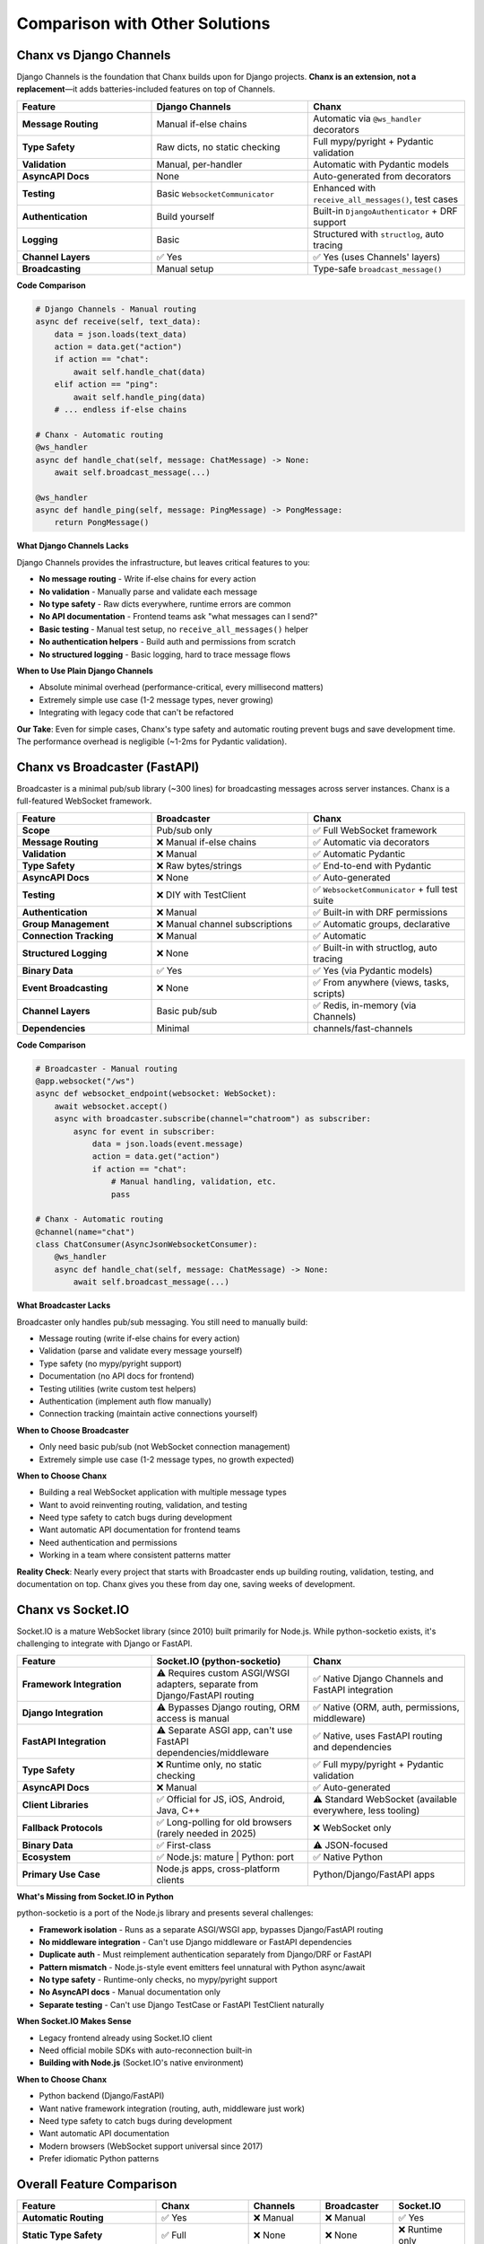 Comparison with Other Solutions
================================

Chanx vs Django Channels
-------------------------

Django Channels is the foundation that Chanx builds upon for Django projects. **Chanx is an extension, not a replacement**—it adds batteries-included features on top of Channels.

.. list-table::
   :header-rows: 1
   :widths: 30 35 35

   * - Feature
     - Django Channels
     - Chanx
   * - **Message Routing**
     - Manual if-else chains
     - Automatic via ``@ws_handler`` decorators
   * - **Type Safety**
     - Raw dicts, no static checking
     - Full mypy/pyright + Pydantic validation
   * - **Validation**
     - Manual, per-handler
     - Automatic with Pydantic models
   * - **AsyncAPI Docs**
     - None
     - Auto-generated from decorators
   * - **Testing**
     - Basic ``WebsocketCommunicator``
     - Enhanced with ``receive_all_messages()``, test cases
   * - **Authentication**
     - Build yourself
     - Built-in ``DjangoAuthenticator`` + DRF support
   * - **Logging**
     - Basic
     - Structured with ``structlog``, auto tracing
   * - **Channel Layers**
     - ✅ Yes
     - ✅ Yes (uses Channels' layers)
   * - **Broadcasting**
     - Manual setup
     - Type-safe ``broadcast_message()``

**Code Comparison**

.. code-block:: python

    # Django Channels - Manual routing
    async def receive(self, text_data):
        data = json.loads(text_data)
        action = data.get("action")
        if action == "chat":
            await self.handle_chat(data)
        elif action == "ping":
            await self.handle_ping(data)
        # ... endless if-else chains

    # Chanx - Automatic routing
    @ws_handler
    async def handle_chat(self, message: ChatMessage) -> None:
        await self.broadcast_message(...)

    @ws_handler
    async def handle_ping(self, message: PingMessage) -> PongMessage:
        return PongMessage()

**What Django Channels Lacks**

Django Channels provides the infrastructure, but leaves critical features to you:

- **No message routing** - Write if-else chains for every action
- **No validation** - Manually parse and validate each message
- **No type safety** - Raw dicts everywhere, runtime errors are common
- **No API documentation** - Frontend teams ask "what messages can I send?"
- **Basic testing** - Manual test setup, no ``receive_all_messages()`` helper
- **No authentication helpers** - Build auth and permissions from scratch
- **No structured logging** - Basic logging, hard to trace message flows

**When to Use Plain Django Channels**

- Absolute minimal overhead (performance-critical, every millisecond matters)
- Extremely simple use case (1-2 message types, never growing)
- Integrating with legacy code that can't be refactored

**Our Take**: Even for simple cases, Chanx's type safety and automatic routing prevent bugs and save development time. The performance overhead is negligible (~1-2ms for Pydantic validation).

Chanx vs Broadcaster (FastAPI)
-------------------------------

Broadcaster is a minimal pub/sub library (~300 lines) for broadcasting messages across server instances. Chanx is a full-featured WebSocket framework.

.. list-table::
   :header-rows: 1
   :widths: 30 35 35

   * - Feature
     - Broadcaster
     - Chanx
   * - **Scope**
     - Pub/sub only
     - ✅ Full WebSocket framework
   * - **Message Routing**
     - ❌ Manual if-else chains
     - ✅ Automatic via decorators
   * - **Validation**
     - ❌ Manual
     - ✅ Automatic Pydantic
   * - **Type Safety**
     - ❌ Raw bytes/strings
     - ✅ End-to-end with Pydantic
   * - **AsyncAPI Docs**
     - ❌ None
     - ✅ Auto-generated
   * - **Testing**
     - ❌ DIY with TestClient
     - ✅ ``WebsocketCommunicator`` + full test suite
   * - **Authentication**
     - ❌ Manual
     - ✅ Built-in with DRF permissions
   * - **Group Management**
     - ❌ Manual channel subscriptions
     - ✅ Automatic groups, declarative
   * - **Connection Tracking**
     - ❌ Manual
     - ✅ Automatic
   * - **Structured Logging**
     - ❌ None
     - ✅ Built-in with structlog, auto tracing
   * - **Binary Data**
     - ✅ Yes
     - ✅ Yes (via Pydantic models)
   * - **Event Broadcasting**
     - ❌ None
     - ✅ From anywhere (views, tasks, scripts)
   * - **Channel Layers**
     - Basic pub/sub
     - ✅ Redis, in-memory (via Channels)
   * - **Dependencies**
     - Minimal
     - channels/fast-channels

**Code Comparison**

.. code-block:: python

    # Broadcaster - Manual routing
    @app.websocket("/ws")
    async def websocket_endpoint(websocket: WebSocket):
        await websocket.accept()
        async with broadcaster.subscribe(channel="chatroom") as subscriber:
            async for event in subscriber:
                data = json.loads(event.message)
                action = data.get("action")
                if action == "chat":
                    # Manual handling, validation, etc.
                    pass

    # Chanx - Automatic routing
    @channel(name="chat")
    class ChatConsumer(AsyncJsonWebsocketConsumer):
        @ws_handler
        async def handle_chat(self, message: ChatMessage) -> None:
            await self.broadcast_message(...)

**What Broadcaster Lacks**

Broadcaster only handles pub/sub messaging. You still need to manually build:

- Message routing (write if-else chains for every action)
- Validation (parse and validate every message yourself)
- Type safety (no mypy/pyright support)
- Documentation (no API docs for frontend)
- Testing utilities (write custom test helpers)
- Authentication (implement auth flow manually)
- Connection tracking (maintain active connections yourself)

**When to Choose Broadcaster**

- Only need basic pub/sub (not WebSocket connection management)
- Extremely simple use case (1-2 message types, no growth expected)

**When to Choose Chanx**

- Building a real WebSocket application with multiple message types
- Want to avoid reinventing routing, validation, and testing
- Need type safety to catch bugs during development
- Want automatic API documentation for frontend teams
- Need authentication and permissions
- Working in a team where consistent patterns matter

**Reality Check**: Nearly every project that starts with Broadcaster ends up building routing, validation, testing, and documentation on top. Chanx gives you these from day one, saving weeks of development.

Chanx vs Socket.IO
-------------------

Socket.IO is a mature WebSocket library (since 2010) built primarily for Node.js. While python-socketio exists, it's challenging to integrate with Django or FastAPI.

.. list-table::
   :header-rows: 1
   :widths: 30 35 35

   * - Feature
     - Socket.IO (python-socketio)
     - Chanx
   * - **Framework Integration**
     - ⚠️ Requires custom ASGI/WSGI adapters, separate from Django/FastAPI routing
     - ✅ Native Django Channels and FastAPI integration
   * - **Django Integration**
     - ⚠️ Bypasses Django routing, ORM access is manual
     - ✅ Native (ORM, auth, permissions, middleware)
   * - **FastAPI Integration**
     - ⚠️ Separate ASGI app, can't use FastAPI dependencies/middleware
     - ✅ Native, uses FastAPI routing and dependencies
   * - **Type Safety**
     - ❌ Runtime only, no static checking
     - ✅ Full mypy/pyright + Pydantic validation
   * - **AsyncAPI Docs**
     - ❌ Manual
     - ✅ Auto-generated
   * - **Client Libraries**
     - ✅ Official for JS, iOS, Android, Java, C++
     - ⚠️ Standard WebSocket (available everywhere, less tooling)
   * - **Fallback Protocols**
     - ✅ Long-polling for old browsers (rarely needed in 2025)
     - ❌ WebSocket only
   * - **Binary Data**
     - ✅ First-class
     - ⚠️ JSON-focused
   * - **Ecosystem**
     - ✅ Node.js: mature | Python: port
     - ✅ Native Python
   * - **Primary Use Case**
     - Node.js apps, cross-platform clients
     - Python/Django/FastAPI apps

**What's Missing from Socket.IO in Python**

python-socketio is a port of the Node.js library and presents several challenges:

- **Framework isolation** - Runs as a separate ASGI/WSGI app, bypasses Django/FastAPI routing
- **No middleware integration** - Can't use Django middleware or FastAPI dependencies
- **Duplicate auth** - Must reimplement authentication separately from Django/DRF or FastAPI
- **Pattern mismatch** - Node.js-style event emitters feel unnatural with Python async/await
- **No type safety** - Runtime-only checks, no mypy/pyright support
- **No AsyncAPI docs** - Manual documentation only
- **Separate testing** - Can't use Django TestCase or FastAPI TestClient naturally

**When Socket.IO Makes Sense**

- Legacy frontend already using Socket.IO client
- Need official mobile SDKs with auto-reconnection built-in
- **Building with Node.js** (Socket.IO's native environment)

**When to Choose Chanx**

- Python backend (Django/FastAPI)
- Want native framework integration (routing, auth, middleware just work)
- Need type safety to catch bugs during development
- Want automatic API documentation
- Modern browsers (WebSocket support universal since 2017)
- Prefer idiomatic Python patterns

Overall Feature Comparison
---------------------------

.. list-table::
   :header-rows: 1
   :widths: 30 15 15 15 15

   * - Feature
     - Chanx
     - Channels
     - Broadcaster
     - Socket.IO
   * - **Automatic Routing**
     - ✅ Yes
     - ❌ Manual
     - ❌ Manual
     - ✅ Yes
   * - **Static Type Safety**
     - ✅ Full
     - ❌ None
     - ❌ None
     - ❌ Runtime only
   * - **Automatic Validation**
     - ✅ Pydantic
     - ❌ Manual
     - ❌ Manual
     - ❌ Manual
   * - **AsyncAPI Docs**
     - ✅ Auto
     - ❌ None
     - ❌ None
     - ❌ Manual
   * - **Testing Utilities**
     - ✅ Full
     - ⚠️ Basic
     - ❌ None
     - ⚠️ Own tools
   * - **Authentication**
     - ✅ Built-in
     - ❌ Manual
     - ❌ Manual
     - ⚠️ Separate
   * - **Group Broadcasting**
     - ✅ Yes
     - ✅ Yes
     - ⚠️ Manual
     - ✅ Rooms
   * - **Event Broadcasting**
     - ✅ From views/tasks/scripts
     - ⚠️ Manual setup
     - ❌ None
     - ⚠️ Manual setup
   * - **Django Integration**
     - ✅ Native
     - ✅ Native
     - ❌ None
     - ⚠️ Separate app
   * - **FastAPI Integration**
     - ✅ Native
     - ⚠️ fast-channels
     - ✅ Native
     - ⚠️ Separate app
   * - **Python Ecosystem**
     - ✅ Native
     - ✅ Native
     - ✅ Native
     - ⚠️ Node.js port
   * - **Client Libraries**
     - ⚠️ Standard WS
     - ⚠️ Standard WS
     - ⚠️ Standard WS
     - ✅ Multi-platform
   * - **Binary Data**
     - ✅ Yes (Pydantic)
     - ✅ Yes
     - ✅ Yes
     - ✅ First-class
   * - **Structured Logging**
     - ✅ Built-in
     - ⚠️ Basic
     - ❌ None
     - ⚠️ Basic

Legend: ✅ Strong support | ⚠️ Partial/Manual | ❌ Not supported

Quick Recommendations
----------------------

**Choose Chanx** → Python/Django/FastAPI apps needing type safety, automatic docs, and faster development

**Choose Django Channels** → Absolute minimal overhead or legacy integration

**Choose Broadcaster** → Simple pub/sub only, minimal dependencies

**Choose Socket.IO** → Legacy projects already using Socket.IO, or Node.js backend

**Bottom Line**: For Python/Django/FastAPI, Chanx eliminates the boilerplate. You get automatic routing, type safety, validation, API docs, authentication, and testing utilities from day one—features you'd spend weeks building on top of other solutions.

Next Steps
----------

- :doc:`introduction` - Learn more about Chanx
- :doc:`quick-start-django` - Get started with Django
- :doc:`quick-start-fastapi` - Get started with FastAPI
